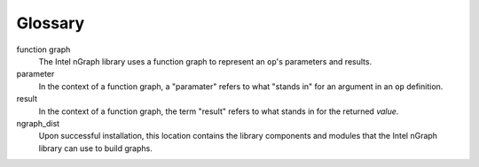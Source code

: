 .. glossary: 

Glossary 
========

.. glossary::

function graph
	The Intel nGraph library uses a function graph to represent an ``op``'s
	parameters and results.

parameter
	In the context of a function graph, a "paramater" refers 
	to what "stands in" for an argument in an ``op`` definition.

result
    In the context of a function graph, the term "result" refers to what 
    stands in for the returned *value*.

ngraph_dist
    Upon successful installation, this location contains the library 
    components and modules that the Intel nGraph library can use to build
    graphs.  
